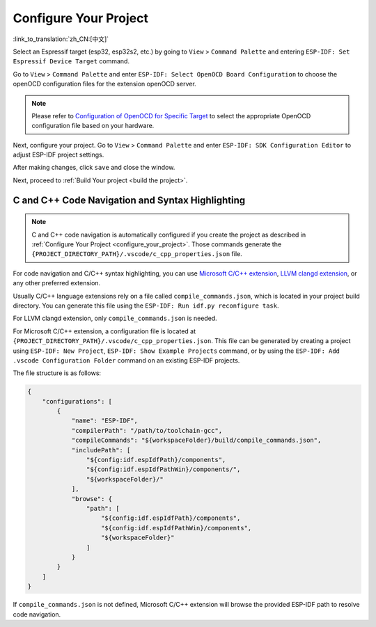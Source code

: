 .. _configure_your_project:

Configure Your Project
======================

:link_to_translation:`zh_CN:[中文]`

Select an Espressif target (esp32, esp32s2, etc.) by going to ``View`` > ``Command Palette`` and entering ``ESP-IDF: Set Espressif Device Target`` command.

Go to ``View`` > ``Command Palette`` and enter ``ESP-IDF: Select OpenOCD Board Configuration`` to choose the openOCD configuration files for the extension openOCD server.

.. note::

    Please refer to `Configuration of OpenOCD for Specific Target <https://docs.espressif.com/projects/esp-idf/en/latest/esp32/api-guides/jtag-debugging/tips-and-quirks.html#jtag-debugging-tip-openocd-configure-target>`_ to select the appropriate OpenOCD configuration file based on your hardware.

Next, configure your project. Go to ``View`` > ``Command Palette`` and enter ``ESP-IDF: SDK Configuration Editor`` to adjust ESP-IDF project settings.

.. image:: ../../media/tutorials/basic_use/gui_menuconfig.png

After making changes, click ``save`` and close the window.

Next, proceed to :ref:`Build Your project <build the project>`.

C and C++ Code Navigation and Syntax Highlighting
-------------------------------------------------

.. note::

    C and C++ code navigation is automatically configured if you create the project as described in :ref:`Configure Your Project <configure_your_project>`. Those commands generate the ``{PROJECT_DIRECTORY_PATH}/.vscode/c_cpp_properties.json`` file.

For code navigation and C/C++ syntax highlighting, you can use `Microsoft C/C++ extension <https://marketplace.visualstudio.com/items?itemName=ms-vscode.cpptools>`_, `LLVM clangd extension <https://marketplace.visualstudio.com/items?itemName=llvm-vs-code-extensions.vscode-clangd>`_, or any other preferred extension.

Usually C/C++ language extensions rely on a file called ``compile_commands.json``, which is located in your project build directory. You can generate this file using the ``ESP-IDF: Run idf.py reconfigure task``.

For LLVM clangd extension, only ``compile_commands.json`` is needed. 


For Microsoft C/C++ extension, a configuration file is located at ``{PROJECT_DIRECTORY_PATH}/.vscode/c_cpp_properties.json``. This file can be generated by creating a project using ``ESP-IDF: New Project``, ``ESP-IDF: Show Example Projects`` command, or by using the ``ESP-IDF: Add .vscode Configuration Folder`` command on an existing ESP-IDF projects.

The file structure is as follows:

.. code-block:: JSON

    {
        "configurations": [
            {
                "name": "ESP-IDF",
                "compilerPath": "/path/to/toolchain-gcc",
                "compileCommands": "${workspaceFolder}/build/compile_commands.json",
                "includePath": [
                    "${config:idf.espIdfPath}/components",
                    "${config:idf.espIdfPathWin}/components/",
                    "${workspaceFolder}/"
                ],
                "browse": {
                    "path": [
                        "${config:idf.espIdfPath}/components",
                        "${config:idf.espIdfPathWin}/components",
                        "${workspaceFolder}"
                    ]
                }
            }
        ]
    }

If ``compile_commands.json`` is not defined, Microsoft C/C++ extension will browse the provided ESP-IDF path to resolve code navigation.
